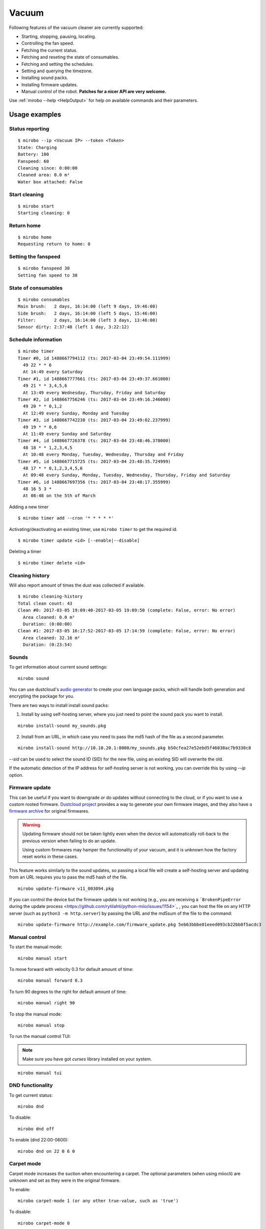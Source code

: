 Vacuum
======

Following features of the vacuum cleaner are currently supported:

-  Starting, stopping, pausing, locating.
-  Controlling the fan speed.
-  Fetching the current status.
-  Fetching and reseting the state of consumables.
-  Fetching and setting the schedules.
-  Setting and querying the timezone.
-  Installing sound packs.
-  Installing firmware updates.
-  Manual control of the robot. **Patches for a nicer API are very welcome.**

Use :ref:`mirobo --help <HelpOutput>`
for help on available commands and their parameters.

Usage examples
--------------

Status reporting
~~~~~~~~~~~~~~~~

::

    $ mirobo --ip <Vacuum IP> --token <Token>
    State: Charging
    Battery: 100
    Fanspeed: 60
    Cleaning since: 0:00:00
    Cleaned area: 0.0 m²
    Water box attached: False

Start cleaning
~~~~~~~~~~~~~~

::

    $ mirobo start
    Starting cleaning: 0

Return home
~~~~~~~~~~~

::

    $ mirobo home
    Requesting return to home: 0

Setting the fanspeed
~~~~~~~~~~~~~~~~~~~~

::

    $ mirobo fanspeed 30
    Setting fan speed to 30

State of consumables
~~~~~~~~~~~~~~~~~~~~

::

    $ mirobo consumables
    Main brush:   2 days, 16:14:00 (left 9 days, 19:46:00)
    Side brush:   2 days, 16:14:00 (left 5 days, 15:46:00)
    Filter:       2 days, 16:14:00 (left 3 days, 13:46:00)
    Sensor dirty: 2:37:48 (left 1 day, 3:22:12)

Schedule information
~~~~~~~~~~~~~~~~~~~~

::

    $ mirobo timer
    Timer #0, id 1488667794112 (ts: 2017-03-04 23:49:54.111999)
      49 22 * * 6
      At 14:49 every Saturday
    Timer #1, id 1488667777661 (ts: 2017-03-04 23:49:37.661000)
      49 21 * * 3,4,5,6
      At 13:49 every Wednesday, Thursday, Friday and Saturday
    Timer #2, id 1488667756246 (ts: 2017-03-04 23:49:16.246000)
      49 20 * * 0,1,2
      At 12:49 every Sunday, Monday and Tuesday
    Timer #3, id 1488667742238 (ts: 2017-03-04 23:49:02.237999)
      49 19 * * 0,6
      At 11:49 every Sunday and Saturday
    Timer #4, id 1488667726378 (ts: 2017-03-04 23:48:46.378000)
      48 18 * * 1,2,3,4,5
      At 10:48 every Monday, Tuesday, Wednesday, Thursday and Friday
    Timer #5, id 1488667715725 (ts: 2017-03-04 23:48:35.724999)
      48 17 * * 0,1,2,3,4,5,6
      At 09:48 every Sunday, Monday, Tuesday, Wednesday, Thursday, Friday and Saturday
    Timer #6, id 1488667697356 (ts: 2017-03-04 23:48:17.355999)
      48 16 5 3 *
      At 08:48 on the 5th of March

Adding a new timer

::

    $ mirobo timer add --cron '* * * * *'

Activating/deactivating an existing timer, use ``mirobo timer`` to get
the required id.

::

    $ mirobo timer update <id> [--enable|--disable]

Deleting a timer

::

    $ mirobo timer delete <id>

Cleaning history
~~~~~~~~~~~~~~~~

Will also report amount of times the dust was collected if available.

::

    $ mirobo cleaning-history
    Total clean count: 43
    Clean #0: 2017-03-05 19:09:40-2017-03-05 19:09:50 (complete: False, error: No error)
      Area cleaned: 0.0 m²
      Duration: (0:00:00)
    Clean #1: 2017-03-05 16:17:52-2017-03-05 17:14:59 (complete: False, error: No error)
      Area cleaned: 32.16 m²
      Duration: (0:23:54)

Sounds
~~~~~~

To get information about current sound settings:

::

    mirobo sound


You can use dustcloud's `audio generator`_ to create your own language packs,
which will handle both generation and encrypting the package for you.

There are two ways to install install sound packs:

1. Install by using self-hosting server, where you just need to point the sound pack you want to install.

::

    mirobo install-sound my_sounds.pkg

2. Install from an URL, in which case you need to pass the md5 hash of the file as a second parameter.

::

    mirobo install-sound http://10.10.20.1:8000/my_sounds.pkg b50cfea27e52ebd5f46038ac7b9330c8

`--sid` can be used to select the sound ID (SID) for the new file,
using an existing SID will overwrite the old.

If the automatic detection of the IP address for self-hosting server is not working,
you can override this by using `--ip` option.


.. _audio generator: https://github.com/dgiese/dustcloud/tree/master/devices/xiaomi.vacuum/audio_generator

Firmware update
~~~~~~~~~~~~~~~

This can be useful if you want to downgrade or do updates without connecting to the cloud,
or if you want to use a custom rooted firmware.
`Dustcloud project <https://github.com/dgiese/dustcloud>`_ provides a way to generate your own firmware images,
and they also have `a firmware archive <https://github.com/dgiese/dustcloud/tree/master/devices/xiaomi.vacuum.gen1/firmware>`_
for original firmwares.

.. WARNING::
    Updating firmware should not be taken lightly even when the device will automatically roll-back
    to the previous version when failing to do an update.

    Using custom firmwares may hamper the functionality of your vacuum,
    and it is unknown how the factory reset works in these cases.

This feature works similarly to the sound updates,
so passing a local file will create a self-hosting server
and updating from an URL requires you to pass the md5 hash of the file.

::

    mirobo update-firmware v11_003094.pkg

If you can control the device but the firmware update is not working (e.g., you are receiving a ```BrokenPipeError`` during the update process <https://github.com/rytilahti/python-miio/issues/1154>`_ , you can host the file on any HTTP server (such as ``python3 -m http.server``) by passing the URL and the md5sum of the file to the command:

::

    mirobo update-firmware http://example.com/firmware_update.pkg 5eb63bbbe01eeed093cb22bb8f5acdc3


Manual control
~~~~~~~~~~~~~~

To start the manual mode:

::

    mirobo manual start

To move forward with velocity 0.3 for default amount of time:

::

    mirobo manual forward 0.3

To turn 90 degrees to the right for default amount of time:

::

    mirobo manual right 90

To stop the manual mode:

::

    mirobo manual stop

To run the manual control TUI:

.. NOTE::

    Make sure you have got `curses` library installed on your system.

::

    mirobo manual tui


DND functionality
~~~~~~~~~~~~~~~~~
To get current status:

::

    mirobo dnd

To disable:

::

    mirobo dnd off

To enable (dnd 22:00-0600):

::

    mirobo dnd on 22 0 6 0

Carpet mode
~~~~~~~~~~~

Carpet mode increases the suction when encountering a carpet.
The optional parameters (when using miiocli) are unknown and set as
they were in the original firmware.

To enable:

::

    mirobo carpet-mode 1 (or any other true-value, such as 'true')


To disable:

::

    mirobo carpet-mode 0


Raw commands
~~~~~~~~~~~~

It is also possible to run raw commands, which can be useful
 for testing new unknown commands or if you want to have full access
 to what is being sent to the device:

::

    mirobo raw-command app_start

or with parameters (same as above dnd on):

::

    mirobo raw-command set_dnd_timer '[22,0,6,0]'

The input is passed as it is to the device as the `params` value,
so it is also possible to pass dicts.

.. NOTE::

    If you find a new command please let us know by creating a pull request
    or an issue, if you do not want to implement it on your own!

.. _HelpOutput:

`mirobo --help`
~~~~~~~~~~~~~~~

.. click:: miio.integrations.roborock.vacuum.vacuum_cli:cli
   :prog: mirobo
   :show-nested:

:py:class:`API <miio.integrations.roborock.vacuum>`
